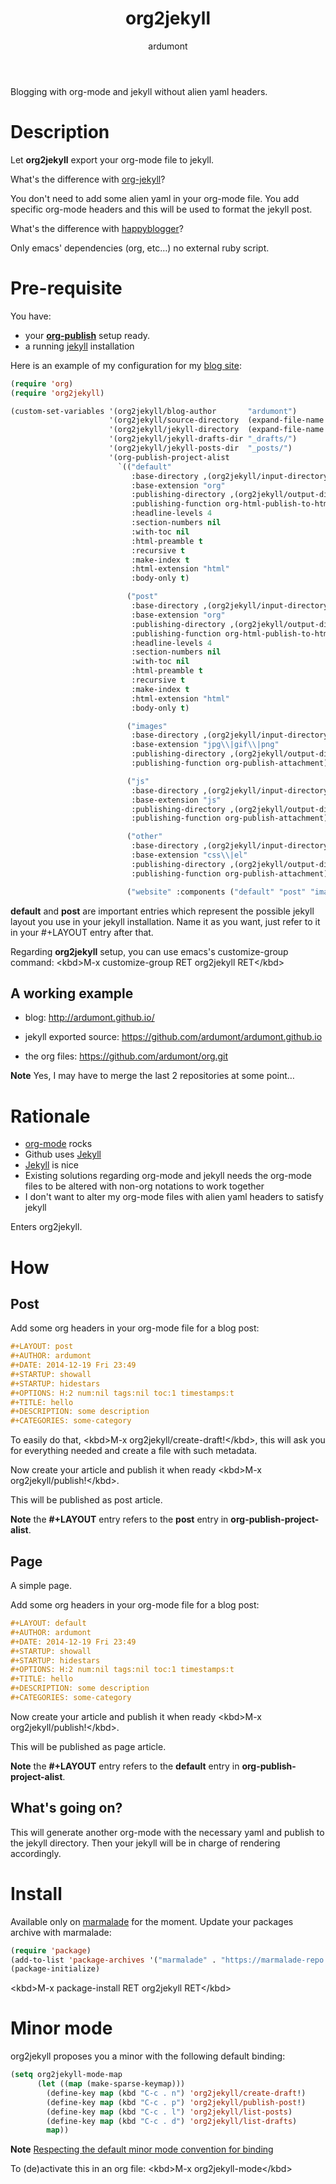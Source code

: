 #+title: org2jekyll
#+author: ardumont

[[https://travis-ci.org/ardumont/org2jekyll][https://travis-ci.org/ardumont/org2jekyll.svg]]

Blogging with org-mode and jekyll without alien yaml headers.

* Description

Let *org2jekyll* export your org-mode file to jekyll.

What's the difference with [[https://github.com/juanre/org-jekyll][org-jekyll]]?

You don't need to add some alien yaml in your org-mode file.
You add specific org-mode headers and this will be used to format the jekyll post.

What's the difference with [[https://github.com/bmaland/happyblogger][happyblogger]]?

Only emacs' dependencies (org, etc...) no external ruby script.

* Pre-requisite

You have:
- your [[http://orgmode.org/worg/org-tutorials/org-publish-html-tutorial.html][*org-publish*]] setup ready.
- a running [[http://github.com/mojombo/jekyll][jekyll]] installation

Here is an example of my configuration for my [[http://ardumont.github.io/][blog site]]:
#+begin_src emacs-lisp
(require 'org)
(require 'org2jekyll)

(custom-set-variables '(org2jekyll/blog-author       "ardumont")
                      '(org2jekyll/source-directory  (expand-file-name "~/org/"))
                      '(org2jekyll/jekyll-directory  (expand-file-name "~/public_html/"))
                      '(org2jekyll/jekyll-drafts-dir "_drafts/")
                      '(org2jekyll/jekyll-posts-dir  "_posts/")
                      '(org-publish-project-alist
                        `(("default"
                           :base-directory ,(org2jekyll/input-directory)
                           :base-extension "org"
                           :publishing-directory ,(org2jekyll/output-directory)
                           :publishing-function org-html-publish-to-html
                           :headline-levels 4
                           :section-numbers nil
                           :with-toc nil
                           :html-preamble t
                           :recursive t
                           :make-index t
                           :html-extension "html"
                           :body-only t)

                          ("post"
                           :base-directory ,(org2jekyll/input-directory)
                           :base-extension "org"
                           :publishing-directory ,(org2jekyll/output-directory org2jekyll/jekyll-posts-dir)
                           :publishing-function org-html-publish-to-html
                           :headline-levels 4
                           :section-numbers nil
                           :with-toc nil
                           :html-preamble t
                           :recursive t
                           :make-index t
                           :html-extension "html"
                           :body-only t)

                          ("images"
                           :base-directory ,(org2jekyll/input-directory "img")
                           :base-extension "jpg\\|gif\\|png"
                           :publishing-directory ,(org2jekyll/output-directory "img")
                           :publishing-function org-publish-attachment)

                          ("js"
                           :base-directory ,(org2jekyll/input-directory "js")
                           :base-extension "js"
                           :publishing-directory ,(org2jekyll/output-directory "js")
                           :publishing-function org-publish-attachment)

                          ("other"
                           :base-directory ,(org2jekyll/input-directory "css")
                           :base-extension "css\\|el"
                           :publishing-directory ,(org2jekyll/output-directory "css")
                           :publishing-function org-publish-attachment)

                          ("website" :components ("default" "post" "images" "js" "css")))))
#+end_src

*default* and *post* are important entries which represent the possible jekyll layout you use in your jekyll installation.
Name it as you want, just refer to it in your #+LAYOUT entry after that.

Regarding *org2jekyll* setup, you can use emacs's customize-group command: <kbd>M-x customize-group RET org2jekyll RET</kbd>

** A working example

- blog: [[http://ardumont.github.io/]]

- jekyll exported source: https://github.com/ardumont/ardumont.github.io

- the org files: https://github.com/ardumont/org.git

*Note* Yes, I may have to merge the last 2 repositories at some point...

* Rationale

- [[http://orgmode.org/][org-mode]] rocks
- Github uses [[http://jekyllrb.com/][Jekyll]]
- [[http://jekyllrb.com/][Jekyll]] is nice
- Existing solutions regarding org-mode and jekyll needs the org-mode files to be altered with non-org notations to work together
- I don't want to alter my org-mode files with alien yaml headers to satisfy jekyll

Enters org2jekyll.

* How

** Post

Add some org headers in your org-mode file for a blog post:

#+begin_src org
#+LAYOUT: post
#+AUTHOR: ardumont
#+DATE: 2014-12-19 Fri 23:49
#+STARTUP: showall
#+STARTUP: hidestars
#+OPTIONS: H:2 num:nil tags:nil toc:1 timestamps:t
#+TITLE: hello
#+DESCRIPTION: some description
#+CATEGORIES: some-category
#+end_src

To easily do that, <kbd>M-x org2jekyll/create-draft!</kbd>, this will ask you for everything needed and create a file with such metadata.

Now create your article and publish it when ready <kbd>M-x org2jekyll/publish!</kbd>.

This will be published as post article.

*Note* the *#+LAYOUT* entry refers to the *post* entry in *org-publish-project-alist*.

** Page

A simple page.

Add some org headers in your org-mode file for a blog post:

#+begin_src org
#+LAYOUT: default
#+AUTHOR: ardumont
#+DATE: 2014-12-19 Fri 23:49
#+STARTUP: showall
#+STARTUP: hidestars
#+OPTIONS: H:2 num:nil tags:nil toc:1 timestamps:t
#+TITLE: hello
#+DESCRIPTION: some description
#+CATEGORIES: some-category
#+end_src

Now create your article and publish it when ready <kbd>M-x org2jekyll/publish!</kbd>.

This will be published as page article.

*Note* the *#+LAYOUT* entry refers to the *default* entry in *org-publish-project-alist*.


** What's going on?

This will generate another org-mode with the necessary yaml and publish to the jekyll directory.
Then your jekyll will be in charge of rendering accordingly.

* Install

Available only on [[https://marmalade-repo.org/][marmalade]] for the moment.
Update your packages archive with marmalade:

#+begin_src emacs-lisp
(require 'package)
(add-to-list 'package-archives '("marmalade" . "https://marmalade-repo.org/packages") t)
(package-initialize)
#+end_src

<kbd>M-x package-install RET org2jekyll RET</kbd>

* Minor mode

org2jekyll proposes you a minor with the following default binding:
#+begin_src emacs-lisp
(setq org2jekyll-mode-map
      (let ((map (make-sparse-keymap)))
        (define-key map (kbd "C-c . n") 'org2jekyll/create-draft!)
        (define-key map (kbd "C-c . p") 'org2jekyll/publish-post!)
        (define-key map (kbd "C-c . l") 'org2jekyll/list-posts)
        (define-key map (kbd "C-c . d") 'org2jekyll/list-drafts)
        map))
#+end_src

*Note* [[https://www.gnu.org/software/emacs/manual/html_node/elisp/Key-Binding-Conventions.html#Key-Binding-Conventions][Respecting the default minor mode convention for binding]]

To (de)activate this in an org file: <kbd>M-x org2jekyll-mode</kbd>
